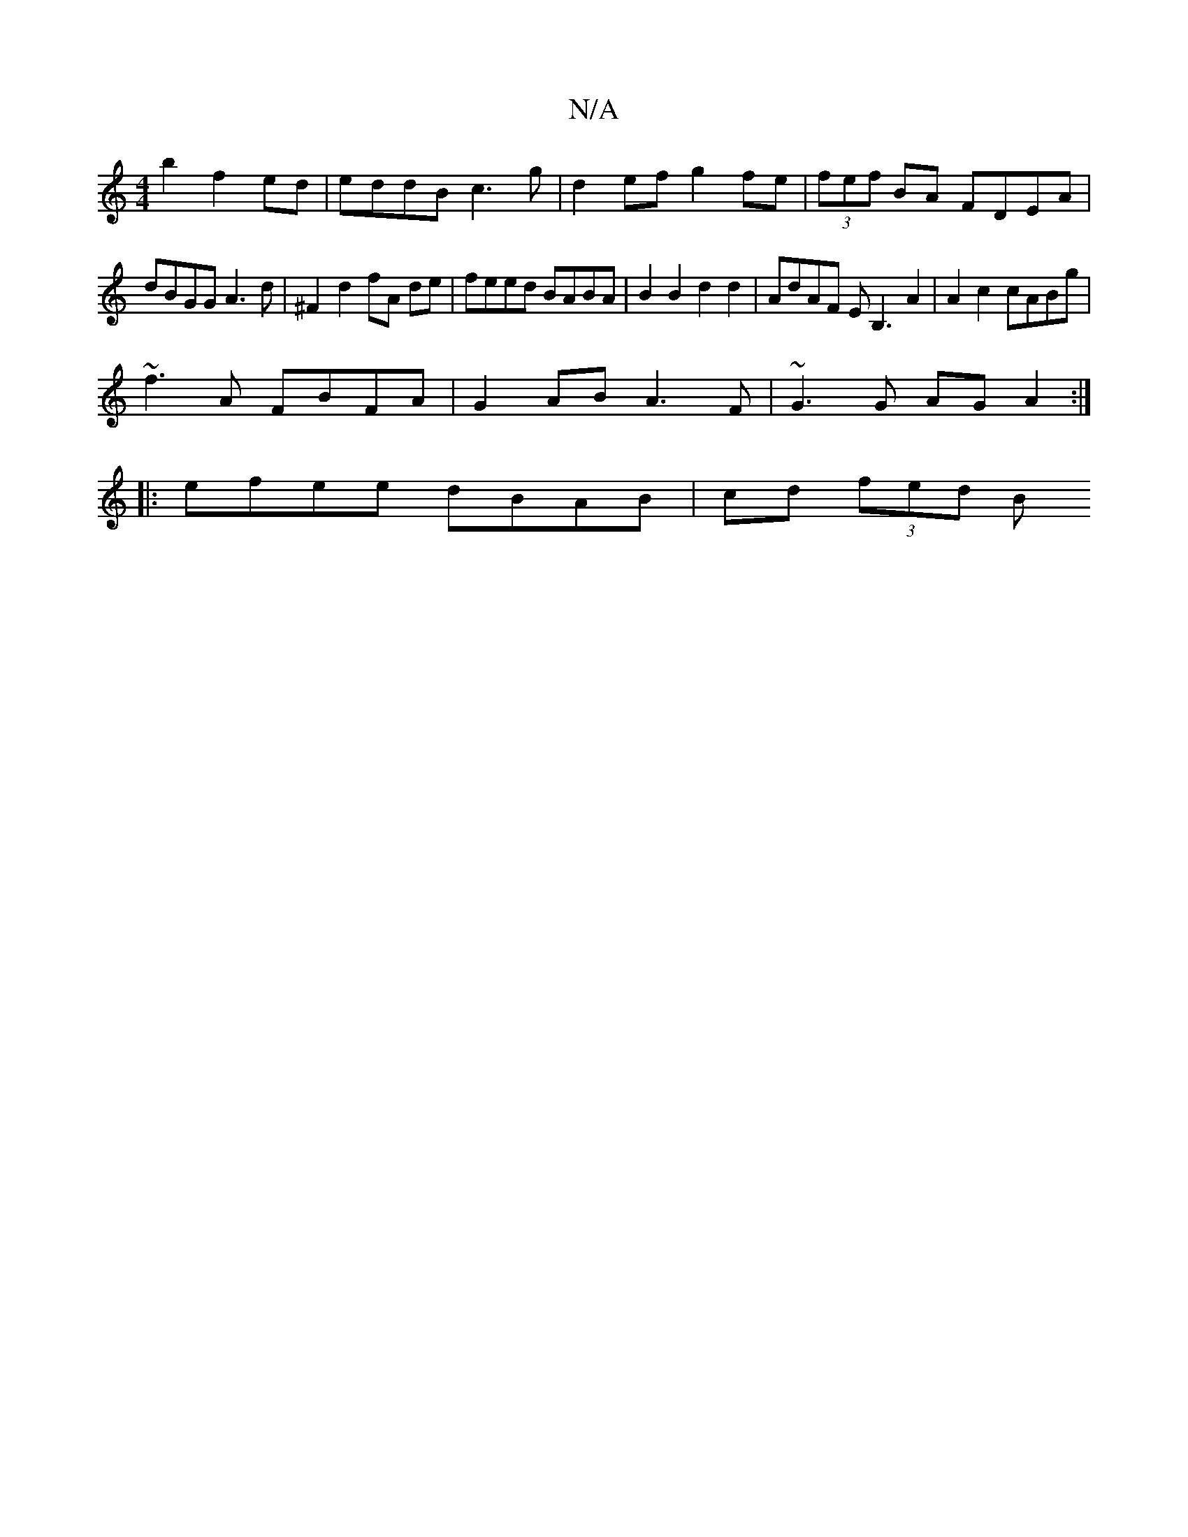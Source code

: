 X:1
T:N/A
M:4/4
R:N/A
K:Cmajor
2 b2 f2 ed | eddB c3 g | d2 ef g2 fe | (3fef BA FDEA |
dBGG A3d | ^F2- d2 fA de | feed BABA | B2 B2 d2 d2 | AdAF EB,3A2 | A2 c2 cABg |
~f3A FBFA | G2 AB A3 F | ~G3 G AG A2 :|
|: efee dBAB | cd (3fed B